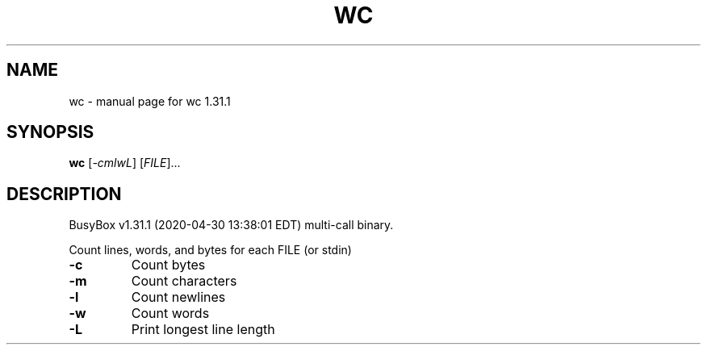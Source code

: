 .\" DO NOT MODIFY THIS FILE!  It was generated by help2man 1.47.8.
.TH WC "1" "April 2020" "Fidelix 1.0" "User Commands"
.SH NAME
wc \- manual page for wc 1.31.1
.SH SYNOPSIS
.B wc
[\fI\,-cmlwL\/\fR] [\fI\,FILE\/\fR]...
.SH DESCRIPTION
BusyBox v1.31.1 (2020\-04\-30 13:38:01 EDT) multi\-call binary.
.PP
Count lines, words, and bytes for each FILE (or stdin)
.TP
\fB\-c\fR
Count bytes
.TP
\fB\-m\fR
Count characters
.TP
\fB\-l\fR
Count newlines
.TP
\fB\-w\fR
Count words
.TP
\fB\-L\fR
Print longest line length
